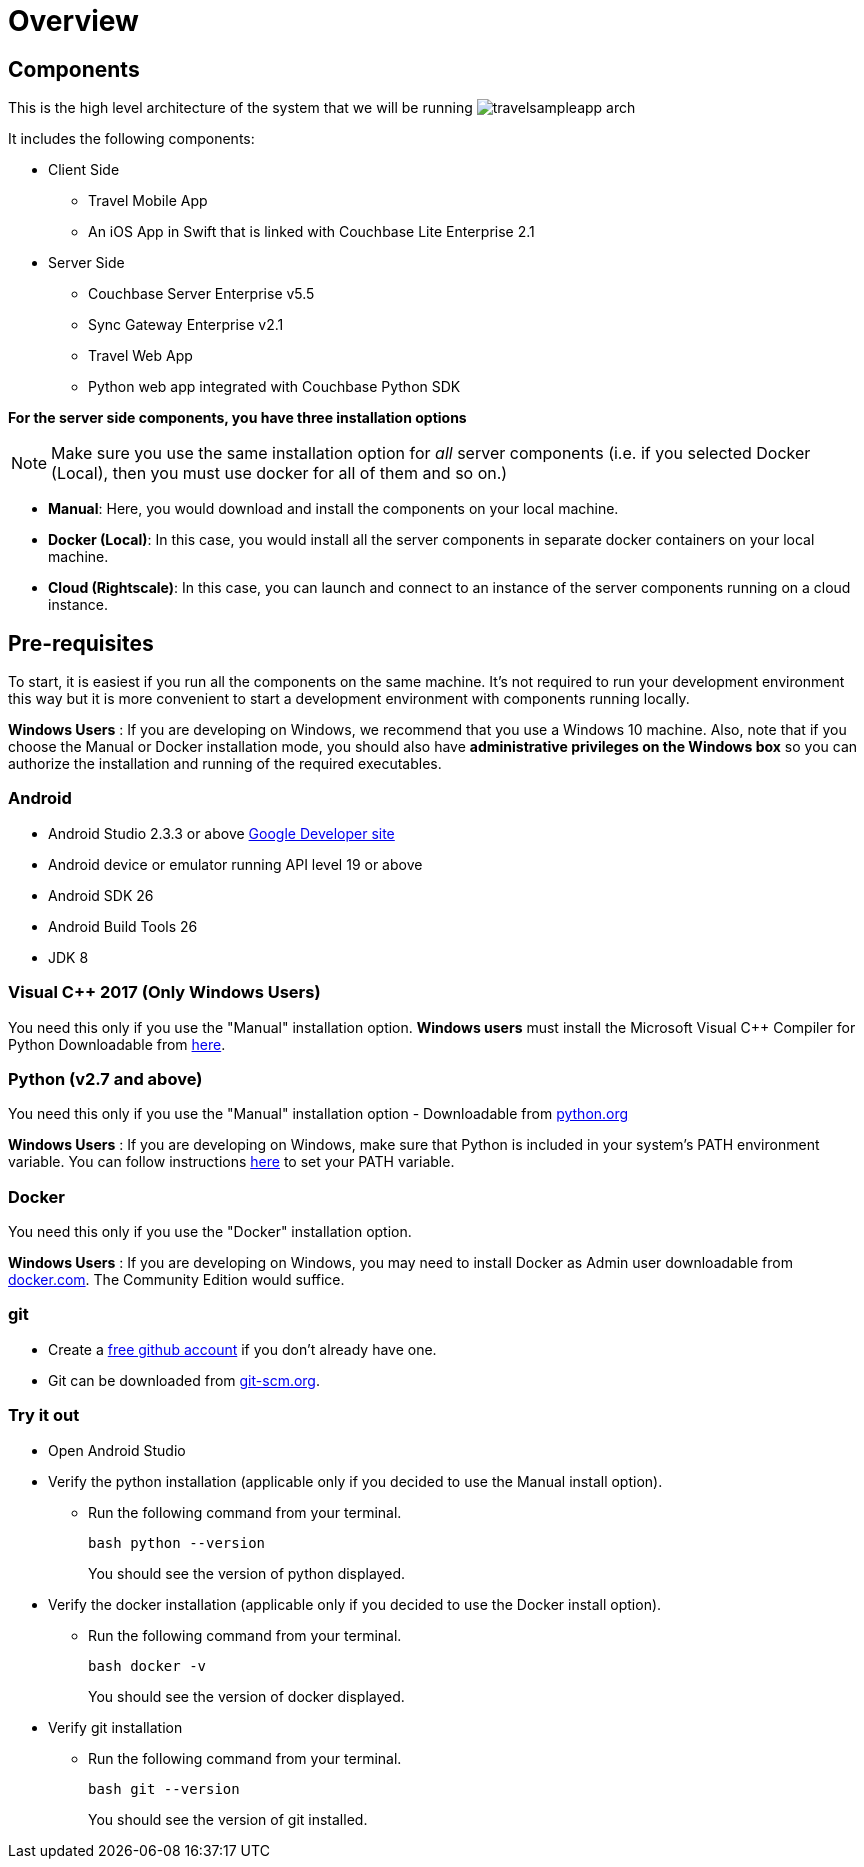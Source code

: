 = Overview
//:page-aliases: tutorials:travel-sample:develop/java,tutorials:travel-sample:develop/java/index

== Components

This is the high level architecture of the system that we will be running image:https://raw.githubusercontent.com/couchbaselabs/mobile-travel-sample/master/content/assets/travelsampleapp-arch.png[]

It includes the following components:

* Client Side
** Travel Mobile App
** An iOS App in Swift that is linked with Couchbase Lite Enterprise 2.1
* Server Side
** Couchbase Server Enterprise v5.5
** Sync Gateway Enterprise v2.1
** Travel Web App
** Python web app integrated with Couchbase Python SDK

*For the server side components, you have
    three installation options*

NOTE: Make sure you use the same installation option for _all_ server components (i.e. if you selected Docker (Local), then you must use docker for all of them and so on.)

* **Manual**: Here, you would download and install the components on your local machine. 
* **Docker (Local)**: In this case, you would install all the server components in separate docker containers on your local machine. 
* **Cloud (Rightscale)**: In this case, you can launch and connect to an instance of the server components running on a cloud instance.

== Pre-requisites

To start, it is easiest if you run all the components on the same machine.
It's not required to run your development environment this way but it is more convenient to start a development environment with components running locally. 

*Windows Users* : If you are developing on Windows, we recommend that you use a Windows 10 machine.
Also, note that if you choose the Manual or Docker installation mode, you should also have *administrative privileges on the Windows box* so you can authorize the installation and running of the required executables.

=== Android

* Android Studio 2.3.3 or above https://developer.android.com[Google Developer site]
* Android device or emulator running API level 19 or above 
* Android SDK 26 
* Android Build Tools 26 
* JDK 8 

=== Visual C++ 2017 (Only Windows Users)

You need this only if you use the "Manual" installation option. *Windows users* must install the Microsoft Visual C++ Compiler for Python Downloadable from https://www.microsoft.com/en-us/download/details.aspx?id=44266[here].

=== Python (v2.7 and above)

You need this only if you use the "Manual" installation option - Downloadable from https://www.python.org/downloads/[python.org]

*Windows Users* : If you are developing on Windows, make sure that Python is included in your system's PATH environment variable.
You can follow instructions https://www.pythoncentral.io/add-python-to-path-python-is-not-recognized-as-an-internal-or-external-command/[here] to set your PATH variable. 

=== Docker

You need this only if you use the "Docker" installation option.

*Windows Users* : If you are developing on Windows, you may need to install Docker as Admin user downloadable from https://www.docker.com/get-docker[docker.com].
The Community Edition would suffice.

=== git

* Create a https://github.com[free github account] if you don't already have one.
* Git can be downloaded from https://git-scm.com/book/en/v2/Getting-Started-Installing-Git[git-scm.org].

=== Try it out

* Open Android Studio 
* Verify the python installation (applicable only if you decided to use the Manual install option).
** Run the following command from your terminal.
+
[source,bash]
----
bash python --version
----
You should see the version of python displayed.
* Verify the docker installation (applicable only if you decided to use the Docker install option).
** Run the following command from your terminal.
+
[source,bash]
----
bash docker -v
----
You should see the version of docker displayed.
* Verify git installation 
** Run the following command from your terminal.
+
[source,bash]
----
bash git --version
----
You should see the version of git installed.
